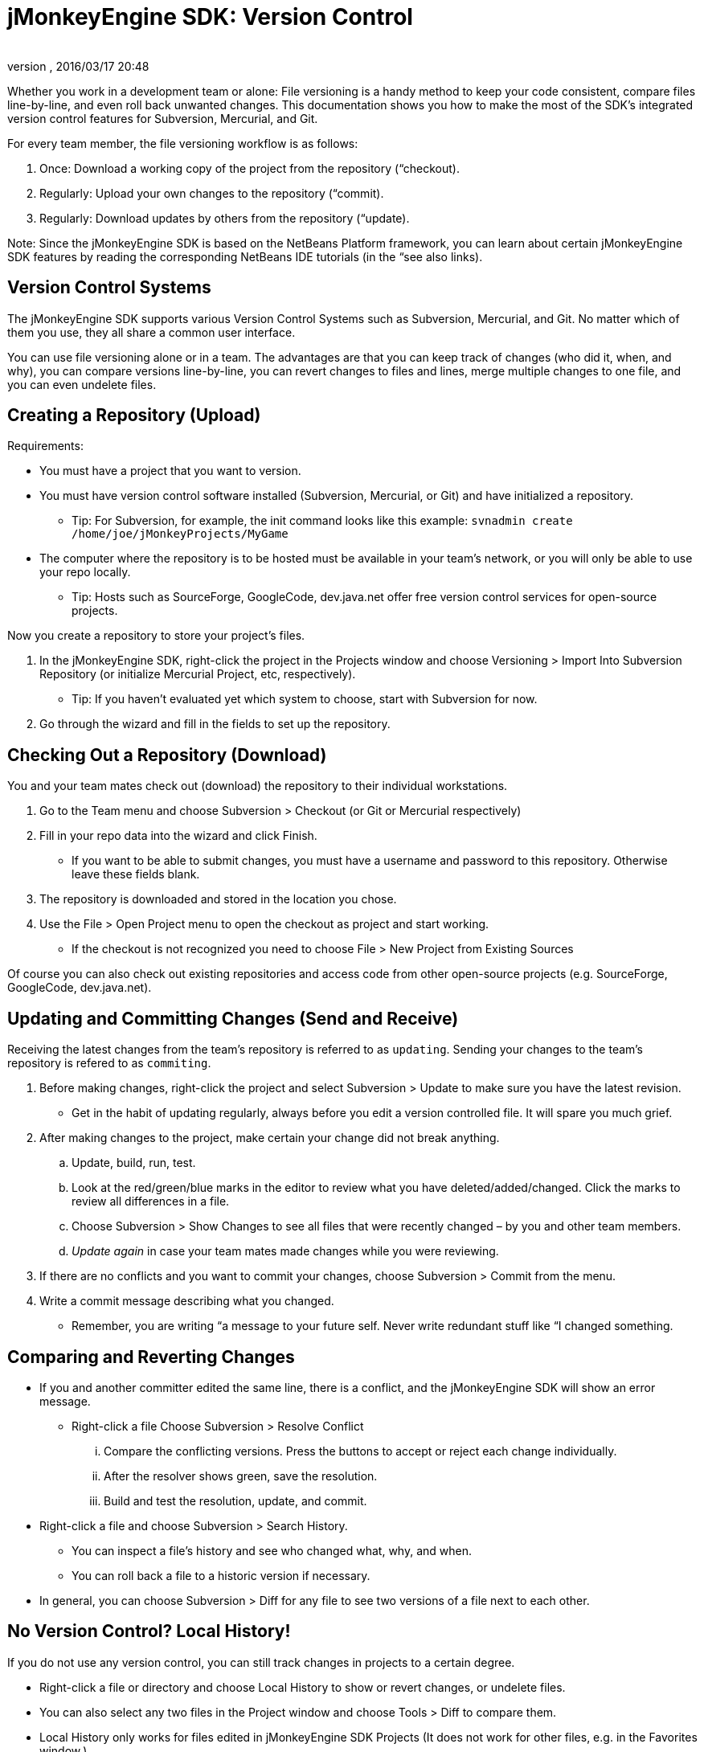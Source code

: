 = jMonkeyEngine SDK: Version Control
:author:
:revnumber:
:revdate: 2016/03/17 20:48
:keywords: documentation, sdk, editor, tool
:relfileprefix: ../
:imagesdir: ..
ifdef::env-github,env-browser[:outfilesuffix: .adoc]


Whether you work in a development team or alone: File versioning is a handy method to keep your code consistent, compare files line-by-line, and even roll back unwanted changes. This documentation shows you how to make the most of the SDK's integrated version control features for Subversion, Mercurial, and Git.

For every team member, the file versioning workflow is as follows:

.  Once: Download a working copy of the project from the repository (“checkout).
.  Regularly: Upload your own changes to the repository (“commit).
.  Regularly: Download updates by others from the repository (“update).

Note: Since the jMonkeyEngine SDK is based on the NetBeans Platform framework, you can learn about certain jMonkeyEngine SDK features by reading the corresponding NetBeans IDE tutorials (in the “see also links).


== Version Control Systems

The jMonkeyEngine SDK supports various Version Control Systems such as Subversion, Mercurial, and Git. No matter which of them you use, they all share a common user interface.

You can use file versioning alone or in a team. The advantages are that you can keep track of changes (who did it, when, and why), you can compare versions line-by-line, you can revert changes to files and lines, merge multiple changes to one file, and you can even undelete files.


== Creating a Repository (Upload)

Requirements:

*  You must have a project that you want to version.
*  You must have version control software installed (Subversion, Mercurial, or Git) and have initialized a repository.
**  Tip: For Subversion, for example, the init command looks like this example: `svnadmin create /home/joe/jMonkeyProjects/MyGame`

*  The computer where the repository is to be hosted must be available in your team's network, or you will only be able to use your repo locally.
**  Tip: Hosts such as SourceForge, GoogleCode, dev.java.net offer free version control services for open-source projects.


Now you create a repository to store your project's files.

.  In the jMonkeyEngine SDK, right-click the project in the Projects window and choose Versioning &gt; Import Into Subversion Repository (or initialize Mercurial Project, etc, respectively).
**  Tip: If you haven't evaluated yet which system to choose, start with Subversion for now.

.  Go through the wizard and fill in the fields to set up the repository.


== Checking Out a Repository (Download)

You and your team mates check out (download) the repository to their individual workstations.

.  Go to the Team menu and choose Subversion &gt; Checkout (or Git or Mercurial respectively)
.  Fill in your repo data into the wizard and click Finish.
//**  A typical repository +++<abbr title="Uniform Resource Locator">URL</abbr>+++ looks like this example: `link:http://jmonkeyengine.googlecode.com/svn/trunk/engine[http://jmonkeyengine.googlecode.com/svn/trunk/engine]`
**  If you want to be able to submit changes, you must have a username and password to this repository. Otherwise leave these fields blank.

.  The repository is downloaded and stored in the location you chose.
.  Use the File &gt; Open Project menu to open the checkout as project and start working.
**  If the checkout is not recognized you need to choose File &gt; New Project from Existing Sources


Of course you can also check out existing repositories and access code from other open-source projects (e.g. SourceForge, GoogleCode, dev.java.net).


== Updating and Committing Changes (Send and Receive)

Receiving the latest changes from the team's repository is referred to as `updating`. Sending your changes to the team's repository is refered to as `commiting`.

.  Before making changes, right-click the project and select Subversion &gt; Update to make sure you have the latest revision.
**  Get in the habit of updating regularly, always before you edit a version controlled file. It will spare you much grief.

.  After making changes to the project, make certain your change did not break anything.
..  Update, build, run, test.
..  Look at the red/green/blue marks in the editor to review what you have deleted/added/changed. Click the marks to review all differences in a file.
..  Choose Subversion &gt; Show Changes to see all files that were recently changed – by you and other team members.
..  _Update again_ in case your team mates made changes while you were reviewing.

.  If there are no conflicts and you want to commit your changes, choose Subversion &gt; Commit from the menu.
.  Write a commit message describing what you changed.
**  Remember, you are writing “a message to your future self. Never write redundant stuff like “I changed something.



== Comparing and Reverting Changes

*  If you and another committer edited the same line, there is a conflict, and the jMonkeyEngine SDK will show an error message.
**  Right-click a file Choose Subversion &gt; Resolve Conflict
...  Compare the conflicting versions. Press the buttons to accept or reject each change individually.
...  After the resolver shows green, save the resolution.
...  Build and test the resolution, update, and commit.


*  Right-click a file and choose Subversion &gt; Search History.
**  You can inspect a file's history and see who changed what, why, and when.
**  You can roll back a file to a historic version if necessary.

*  In general, you can choose Subversion &gt; Diff for any file to see two versions of a file next to each other.


== No Version Control? Local History!

If you do not use any version control, you can still track changes in projects to a certain degree.

*  Right-click a file or directory and choose Local History to show or revert changes, or undelete files.
*  You can also select any two files in the Project window and choose Tools &gt; Diff to compare them.
*  Local History only works for files edited in jMonkeyEngine SDK Projects (It does not work for other files, e.g. in the Favorites window.)

See also:

*  link:http://netbeans.org/kb/docs/ide/subversion.html[Source Code Management with Subversion]
